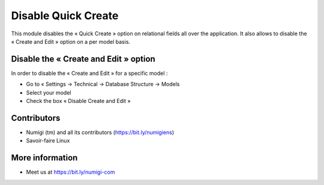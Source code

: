 ====================
Disable Quick Create
====================
This module disables the « Quick Create » option on relational fields all over the application. It also allows to disable the « Create and Edit » option on a per model basis.

Disable the « Create and Edit » option
--------------------------------------
In order to disable the « Create and Edit » for a specific model :

* Go to « Settings → Technical → Database Structure → Models
* Select your model
* Check the box « Disable Create and Edit »

Contributors
------------
* Numigi (tm) and all its contributors (https://bit.ly/numigiens)
* Savoir-faire Linux

More information
----------------
* Meet us at https://bit.ly/numigi-com

